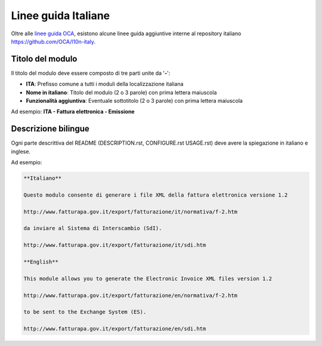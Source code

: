 ====================
Linee guida Italiane
====================

Oltre alle `linee guida OCA <https://odoo-community.org/page/module-maturity-levels>`_, esistono alcune linee guida aggiuntive interne al repository italiano https://github.com/OCA/l10n-italy.

Titolo del modulo
=================

Il titolo del modulo deve essere composto di tre parti unite da '**-**':

* **ITA**: Prefisso comune a tutti i moduli della localizzazione italiana
* **Nome in italiano**: Titolo del modulo (2 o 3 parole) con prima lettera maiuscola
* **Funzionalità aggiuntiva**: Eventuale sottotitolo (2 o 3 parole) con prima lettera maiuscola

Ad esempio: **ITA - Fattura elettronica - Emissione**


Descrizione bilingue
====================

Ogni parte descrittiva del README (DESCRIPTION.rst, CONFIGURE.rst USAGE.rst) deve avere la spiegazione in italiano e inglese.

Ad esempio:

.. code-block:: rst

  **Italiano**

  Questo modulo consente di generare i file XML della fattura elettronica versione 1.2

  http://www.fatturapa.gov.it/export/fatturazione/it/normativa/f-2.htm

  da inviare al Sistema di Interscambio (SdI).

  http://www.fatturapa.gov.it/export/fatturazione/it/sdi.htm

  **English**

  This module allows you to generate the Electronic Invoice XML files version 1.2

  http://www.fatturapa.gov.it/export/fatturazione/en/normativa/f-2.htm

  to be sent to the Exchange System (ES).

  http://www.fatturapa.gov.it/export/fatturazione/en/sdi.htm


